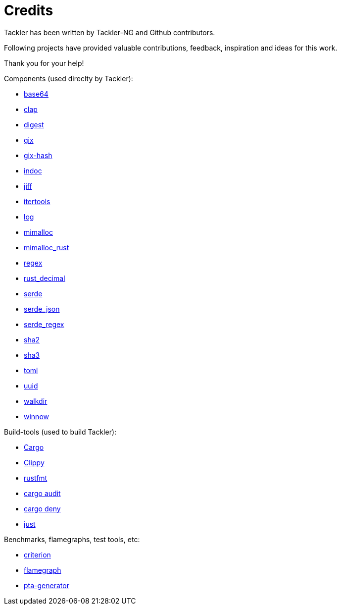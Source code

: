 = Credits

Tackler has been written by Tackler-NG and Github contributors.

Following projects have provided valuable contributions,
feedback, inspiration and ideas for this work.

Thank you for your help!

Components (used direclty by Tackler):

* https://github.com/marshallpierce/rust-base64[base64]
* https://github.com/clap-rs/clap[clap]
* https://github.com/RustCrypto/traits[digest]
* https://github.com/Byron/gitoxide[gix]
* https://github.com/Byron/gitoxide[gix-hash]
* https://github.com/dtolnay/indoc[indoc]
* https://github.com/BurntSushi/jiff[jiff]
* https://github.com/rust-itertools/itertools[itertools]
* https://github.com/rust-lang/log[log]
* https://github.com/microsoft/mimalloc[mimalloc]
* https://github.com/purpleprotocol/mimalloc_rust[mimalloc_rust]
* https://github.com/rust-lang/regex[regex]
* https://github.com/paupino/rust-decimal[rust_decimal]
* https://github.com/serde-rs/serde[serde]
* https://github.com/serde-rs/json[serde_json]
* https://github.com/tailhook/serde-regex[serde_regex]
* https://github.com/RustCrypto/hashes[sha2]
* https://github.com/RustCrypto/hashes[sha3]
* https://github.com/toml-rs/toml/tree/main/crates/toml[toml]
* https://github.com/uuid-rs/uuid[uuid]
* https://github.com/BurntSushi/walkdir[walkdir]
* https://github.com/winnow-rs/winnow[winnow]

Build-tools (used to build Tackler):

* https://github.com/rust-lang/cargo[Cargo]
* https://github.com/rust-lang/rust-clippy[Clippy]
* https://github.com/rust-lang/rustfmt[rustfmt]
* https://github.com/RustSec/rustsec/tree/main/cargo-audit[cargo audit]
* https://github.com/EmbarkStudios/cargo-deny[cargo deny]
* https://github.com/casey/just[just]

Benchmarks, flamegraphs, test tools, etc:

* https://github.com/bheisler/criterion.rs[criterion]
* https://github.com/flamegraph-rs/flamegraph[flamegraph]
* https://github.com/tackler-ng/pta-generator[pta-generator]
